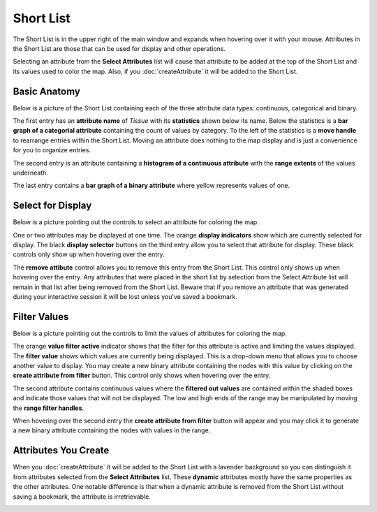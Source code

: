 
Short List
==========

The Short List is in the upper right of the main window and expands when
hovering over it with your mouse.
Attributes in the Short List are those that can be used for display and other
operations.

Selecting an attribute from the **Select Attributes** list will cause that attribute to
be added at the top of the Short List and its values used to color the
map. Also, if you :doc:`createAttribute` it will be added to the Short List.

Basic Anatomy
-------------

Below is a picture of the Short List containing each of the three attribute data
types: continuous, categorical and binary.

The first entry has an **attribute name** of *Tissue*
with its **statistics**
shown below its name. Below the statistics is a **bar
graph of a categorial attribute** containing the count of values by category.
To the left of the statistics is a
**move handle** to rearrange entries within the Short List. Moving an attribute does
nothing to the map display and is just a convenience for you to organize entries.

The second entry is an attribute containing a **histogram of a continuous
attribute** with the **range extents** of the values underneath.

The last entry contains a **bar graph of a binary
attribute** where yellow represents values of one.

|shortlistBasic|

.. |shortlistBasic| image:: _images/shortlistBasic.png
   :width: 700 px

Select for Display
------------------

Below is a picture pointing out the controls to select an attribute for coloring
the map.

One or two attributes may be displayed at one time. The orange **display
indicators** show which are currently selected for display.
The black **display selector** buttons on the third entry allow you to select that
attribute for display.
These black controls only show up when hovering over the entry.

The **remove attibute** control allows you to remove this entry from the Short
List. This control only shows up when hovering over the entry.
Any attributes that were placed in the short list by selection from the
Select Attribute list will remain in that list after being removed
from the Short List.
Beware that if you remove an attribute that was generated during your interactive
session it will be lost unless you've saved a bookmark.

|shortlistSelect|

.. |shortlistSelect| image:: _images/shortlistSelect.png
   :width: 700 px

Filter Values
-------------

Below is a picture pointing out the controls to limit the values of attributes
for coloring the map.

The orange **value filter active** indicator shows that the filter for this
attribute is active and limiting the values displayed.
The **filter value** shows which values are currently being
displayed. This is a drop-down menu that allows you to choose another value to
display.
You may create a new binary attribute containing the nodes with this value by
clicking on the **create attribute from filter** button.
This control only shows when hovering over the entry.

The second attribute contains continuous values where the
**filtered out values** are contained within the shaded boxes and indicate those values
that will not be displayed. The low and high ends of the range may be manipulated
by moving the **range filter handles**.

When hovering over the second entry the **create attribute from filter** button
will appear and you may click it to generate a new binary attribute
containing the nodes with values in the range.

|shortlistFilter|

.. |shortlistFilter| image:: _images/shortlistFilter.png
   :width: 700 px

Attributes You Create
---------------------

When you :doc:`createAttribute` it will be added to the Short List with a
lavender background so you can distinguish it from attributes selected from the
**Select Attributes** list. These **dynamic** attributes mostly have the same
properties as the other attributes. One notable difference is that when a
dynamic attribute is removed from the Short List without saving a bookmark,
the attribute is irretrievable.

|shortlistDynamic|

.. |shortlistDynamic| image:: _images/shortlistDynamic.png
   :width: 350 px
